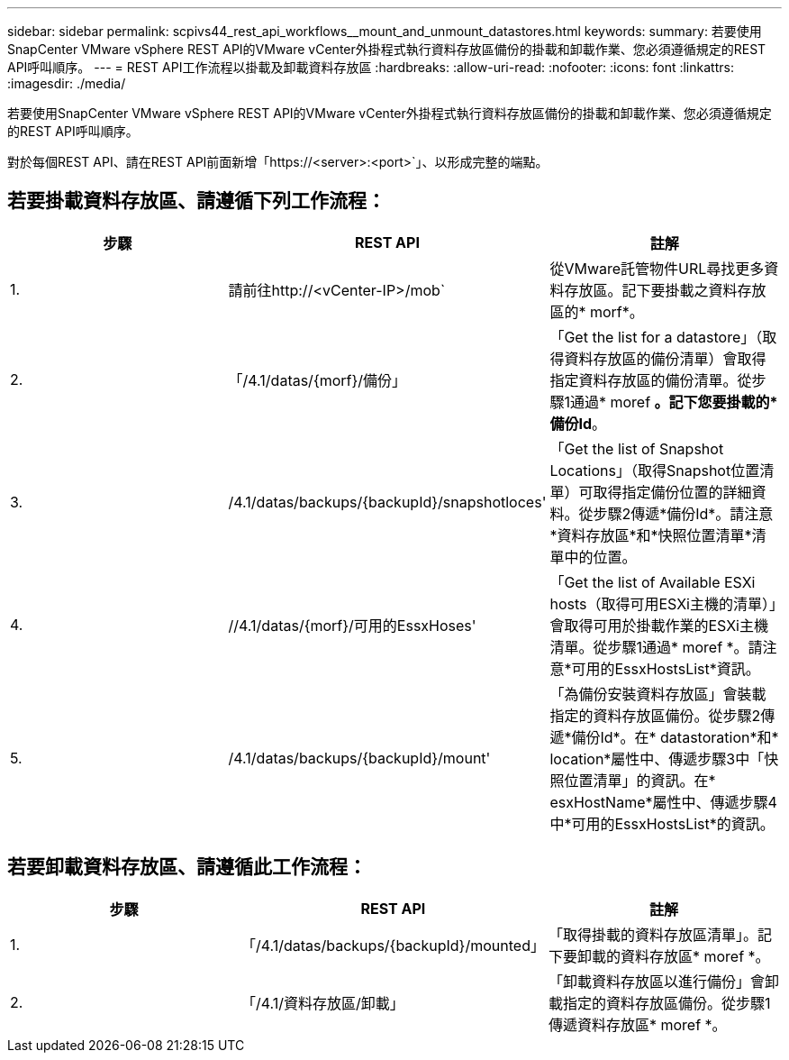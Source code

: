 ---
sidebar: sidebar 
permalink: scpivs44_rest_api_workflows__mount_and_unmount_datastores.html 
keywords:  
summary: 若要使用SnapCenter VMware vSphere REST API的VMware vCenter外掛程式執行資料存放區備份的掛載和卸載作業、您必須遵循規定的REST API呼叫順序。 
---
= REST API工作流程以掛載及卸載資料存放區
:hardbreaks:
:allow-uri-read: 
:nofooter: 
:icons: font
:linkattrs: 
:imagesdir: ./media/


[role="lead"]
若要使用SnapCenter VMware vSphere REST API的VMware vCenter外掛程式執行資料存放區備份的掛載和卸載作業、您必須遵循規定的REST API呼叫順序。

對於每個REST API、請在REST API前面新增「https://<server>:<port>`」、以形成完整的端點。



== 若要掛載資料存放區、請遵循下列工作流程：

|===
| 步驟 | REST API | 註解 


| 1. | 請前往http://<vCenter-IP>/mob` | 從VMware託管物件URL尋找更多資料存放區。記下要掛載之資料存放區的* morf*。 


| 2. | 「/4.1/datas/{morf}/備份」 | 「Get the list for a datastore」（取得資料存放區的備份清單）會取得指定資料存放區的備份清單。從步驟1通過* moref *。記下您要掛載的*備份Id*。 


| 3. | /4.1/datas/backups/{backupId}/snapshotloces' | 「Get the list of Snapshot Locations」（取得Snapshot位置清單）可取得指定備份位置的詳細資料。從步驟2傳遞*備份Id*。請注意*資料存放區*和*快照位置清單*清單中的位置。 


| 4. | //4.1/datas/{morf}/可用的EssxHoses' | 「Get the list of Available ESXi hosts（取得可用ESXi主機的清單）」會取得可用於掛載作業的ESXi主機清單。從步驟1通過* moref *。請注意*可用的EssxHostsList*資訊。 


| 5. | /4.1/datas/backups/{backupId}/mount' | 「為備份安裝資料存放區」會裝載指定的資料存放區備份。從步驟2傳遞*備份Id*。在* datastoration*和* location*屬性中、傳遞步驟3中「快照位置清單」的資訊。在* esxHostName*屬性中、傳遞步驟4中*可用的EssxHostsList*的資訊。 
|===


== 若要卸載資料存放區、請遵循此工作流程：

|===
| 步驟 | REST API | 註解 


| 1. | 「/4.1/datas/backups/{backupId}/mounted」 | 「取得掛載的資料存放區清單」。記下要卸載的資料存放區* moref *。 


| 2. | 「/4.1/資料存放區/卸載」 | 「卸載資料存放區以進行備份」會卸載指定的資料存放區備份。從步驟1傳遞資料存放區* moref *。 
|===
